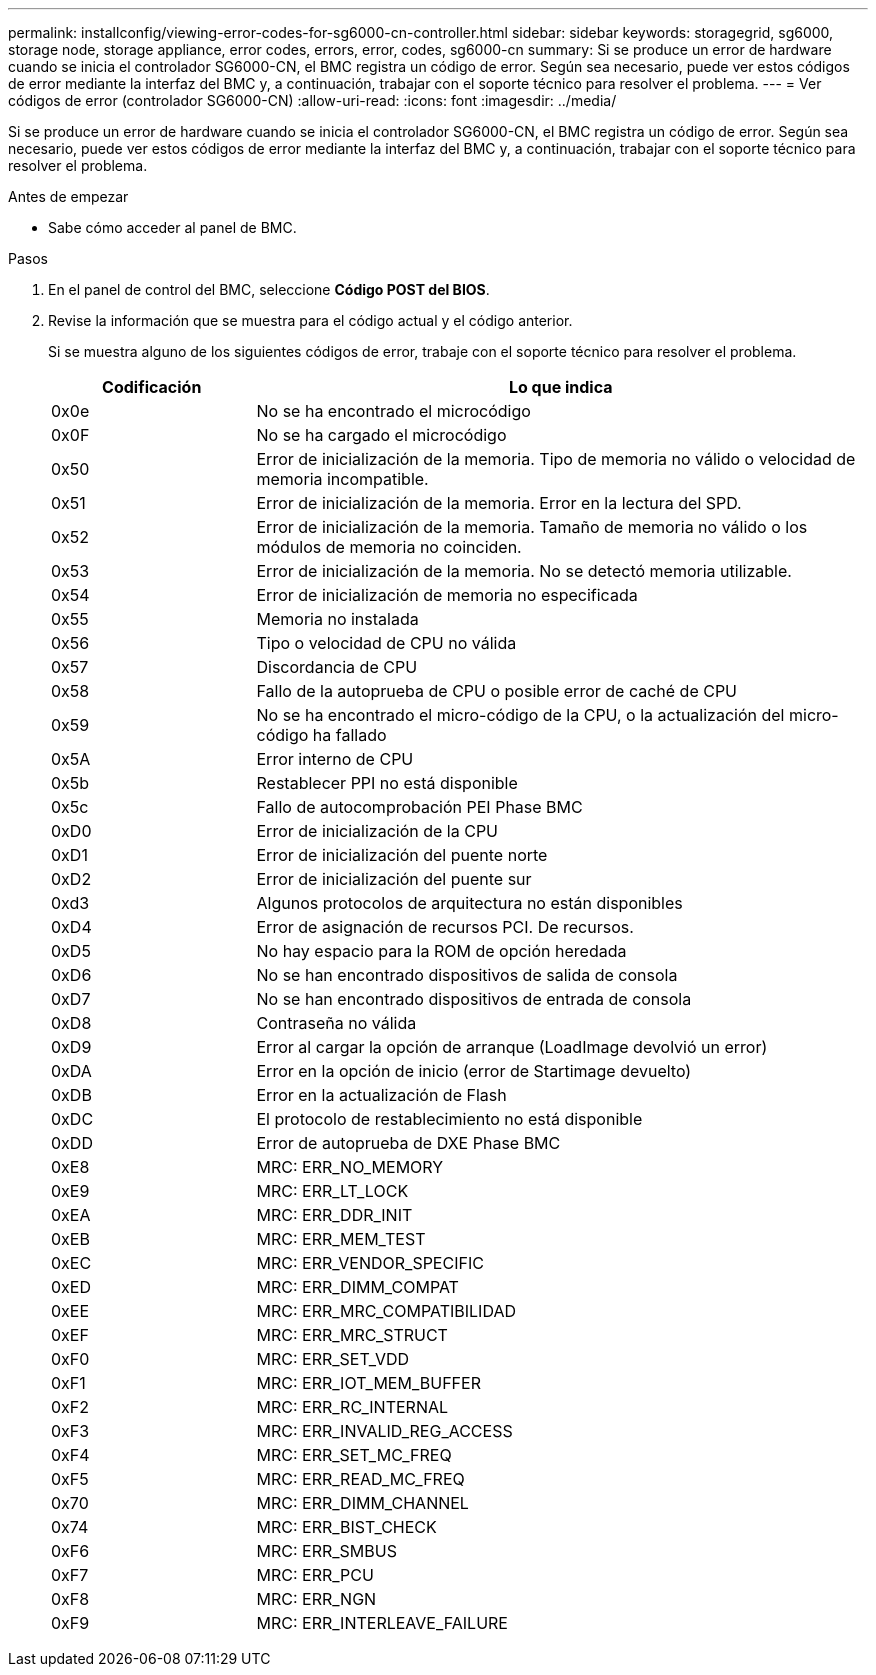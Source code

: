 ---
permalink: installconfig/viewing-error-codes-for-sg6000-cn-controller.html 
sidebar: sidebar 
keywords: storagegrid, sg6000, storage node, storage appliance, error codes, errors, error, codes, sg6000-cn 
summary: Si se produce un error de hardware cuando se inicia el controlador SG6000-CN, el BMC registra un código de error. Según sea necesario, puede ver estos códigos de error mediante la interfaz del BMC y, a continuación, trabajar con el soporte técnico para resolver el problema. 
---
= Ver códigos de error (controlador SG6000-CN)
:allow-uri-read: 
:icons: font
:imagesdir: ../media/


[role="lead"]
Si se produce un error de hardware cuando se inicia el controlador SG6000-CN, el BMC registra un código de error. Según sea necesario, puede ver estos códigos de error mediante la interfaz del BMC y, a continuación, trabajar con el soporte técnico para resolver el problema.

.Antes de empezar
* Sabe cómo acceder al panel de BMC.


.Pasos
. En el panel de control del BMC, seleccione *Código POST del BIOS*.
. Revise la información que se muestra para el código actual y el código anterior.
+
Si se muestra alguno de los siguientes códigos de error, trabaje con el soporte técnico para resolver el problema.

+
[cols="1a,3a"]
|===
| Codificación | Lo que indica 


 a| 
0x0e
 a| 
No se ha encontrado el microcódigo



 a| 
0x0F
 a| 
No se ha cargado el microcódigo



 a| 
0x50
 a| 
Error de inicialización de la memoria. Tipo de memoria no válido o velocidad de memoria incompatible.



 a| 
0x51
 a| 
Error de inicialización de la memoria. Error en la lectura del SPD.



 a| 
0x52
 a| 
Error de inicialización de la memoria. Tamaño de memoria no válido o los módulos de memoria no coinciden.



 a| 
0x53
 a| 
Error de inicialización de la memoria. No se detectó memoria utilizable.



 a| 
0x54
 a| 
Error de inicialización de memoria no especificada



 a| 
0x55
 a| 
Memoria no instalada



 a| 
0x56
 a| 
Tipo o velocidad de CPU no válida



 a| 
0x57
 a| 
Discordancia de CPU



 a| 
0x58
 a| 
Fallo de la autoprueba de CPU o posible error de caché de CPU



 a| 
0x59
 a| 
No se ha encontrado el micro-código de la CPU, o la actualización del micro-código ha fallado



 a| 
0x5A
 a| 
Error interno de CPU



 a| 
0x5b
 a| 
Restablecer PPI no está disponible



 a| 
0x5c
 a| 
Fallo de autocomprobación PEI Phase BMC



 a| 
0xD0
 a| 
Error de inicialización de la CPU



 a| 
0xD1
 a| 
Error de inicialización del puente norte



 a| 
0xD2
 a| 
Error de inicialización del puente sur



 a| 
0xd3
 a| 
Algunos protocolos de arquitectura no están disponibles



 a| 
0xD4
 a| 
Error de asignación de recursos PCI. De recursos.



 a| 
0xD5
 a| 
No hay espacio para la ROM de opción heredada



 a| 
0xD6
 a| 
No se han encontrado dispositivos de salida de consola



 a| 
0xD7
 a| 
No se han encontrado dispositivos de entrada de consola



 a| 
0xD8
 a| 
Contraseña no válida



 a| 
0xD9
 a| 
Error al cargar la opción de arranque (LoadImage devolvió un error)



 a| 
0xDA
 a| 
Error en la opción de inicio (error de Startimage devuelto)



 a| 
0xDB
 a| 
Error en la actualización de Flash



 a| 
0xDC
 a| 
El protocolo de restablecimiento no está disponible



 a| 
0xDD
 a| 
Error de autoprueba de DXE Phase BMC



 a| 
0xE8
 a| 
MRC: ERR_NO_MEMORY



 a| 
0xE9
 a| 
MRC: ERR_LT_LOCK



 a| 
0xEA
 a| 
MRC: ERR_DDR_INIT



 a| 
0xEB
 a| 
MRC: ERR_MEM_TEST



 a| 
0xEC
 a| 
MRC: ERR_VENDOR_SPECIFIC



 a| 
0xED
 a| 
MRC: ERR_DIMM_COMPAT



 a| 
0xEE
 a| 
MRC: ERR_MRC_COMPATIBILIDAD



 a| 
0xEF
 a| 
MRC: ERR_MRC_STRUCT



 a| 
0xF0
 a| 
MRC: ERR_SET_VDD



 a| 
0xF1
 a| 
MRC: ERR_IOT_MEM_BUFFER



 a| 
0xF2
 a| 
MRC: ERR_RC_INTERNAL



 a| 
0xF3
 a| 
MRC: ERR_INVALID_REG_ACCESS



 a| 
0xF4
 a| 
MRC: ERR_SET_MC_FREQ



 a| 
0xF5
 a| 
MRC: ERR_READ_MC_FREQ



 a| 
0x70
 a| 
MRC: ERR_DIMM_CHANNEL



 a| 
0x74
 a| 
MRC: ERR_BIST_CHECK



 a| 
0xF6
 a| 
MRC: ERR_SMBUS



 a| 
0xF7
 a| 
MRC: ERR_PCU



 a| 
0xF8
 a| 
MRC: ERR_NGN



 a| 
0xF9
 a| 
MRC: ERR_INTERLEAVE_FAILURE

|===

